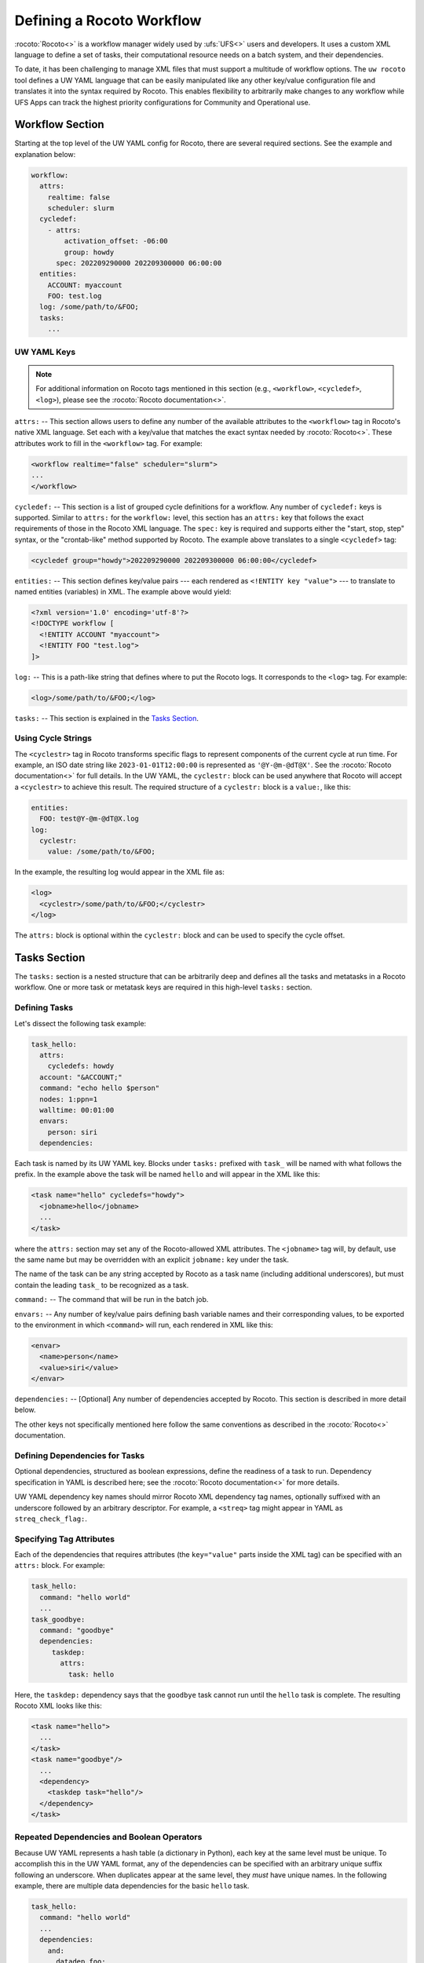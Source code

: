 .. _defining_a_workflow:

Defining a Rocoto Workflow
==========================

:rocoto:`Rocoto<>` is a workflow manager widely used by :ufs:`UFS<>` users and developers. It uses a custom XML language to define a set of tasks, their computational resource needs on a batch system, and their dependencies.

To date, it has been challenging to manage XML files that must support a multitude of workflow options. The ``uw rocoto`` tool defines a UW YAML language that can be easily manipulated like any other key/value configuration file and translates it into the syntax required by Rocoto. This enables flexibility to arbitrarily make changes to any workflow while UFS Apps can track the highest priority configurations for Community and Operational use.

Workflow Section
----------------

Starting at the top level of the UW YAML config for Rocoto, there are several required sections. See the example and explanation below:

.. code-block:: yaml

   workflow:
     attrs:
       realtime: false
       scheduler: slurm
     cycledef:
       - attrs:
           activation_offset: -06:00
           group: howdy
         spec: 202209290000 202209300000 06:00:00
     entities:
       ACCOUNT: myaccount
       FOO: test.log
     log: /some/path/to/&FOO;
     tasks:
       ...

UW YAML Keys
^^^^^^^^^^^^

.. note::

   For additional information on Rocoto tags mentioned in this section (e.g., ``<workflow>``, ``<cycledef>``, ``<log>``), please see the :rocoto:`Rocoto documentation<>`.

``attrs:`` -- This section allows users to define any number of the available attributes to the ``<workflow>`` tag in Rocoto's native XML language. Set each with a key/value that matches the exact syntax needed by :rocoto:`Rocoto<>`. These attributes work to fill in the ``<workflow>`` tag. For example:

.. code-block:: xml

   <workflow realtime="false" scheduler="slurm">
   ...
   </workflow>

``cycledef:`` -- This section is a list of grouped cycle definitions for a workflow. Any number of ``cycledef:`` keys is supported. Similar to ``attrs:`` for the ``workflow:`` level, this section has an ``attrs:`` key that follows the exact requirements of those in the Rocoto XML language. The ``spec:`` key is required and supports either the "start, stop, step" syntax, or the "crontab-like" method supported by Rocoto. The example above translates to a single ``<cycledef>`` tag:

.. code-block:: xml

   <cycledef group="howdy">202209290000 202209300000 06:00:00</cycledef>

``entities:`` -- This section defines key/value pairs --- each rendered as ``<!ENTITY key "value">`` --- to translate to named entities (variables) in XML. The example above would yield:

.. code-block:: xml

   <?xml version='1.0' encoding='utf-8'?>
   <!DOCTYPE workflow [
     <!ENTITY ACCOUNT "myaccount">
     <!ENTITY FOO "test.log">
   ]>

``log:`` -- This is a path-like string that defines where to put the Rocoto logs. It corresponds to the ``<log>`` tag. For example:

.. code-block:: xml

   <log>/some/path/to/&FOO;</log>

``tasks:`` -- This section is explained in the `Tasks Section`_.

Using Cycle Strings
^^^^^^^^^^^^^^^^^^^

The ``<cyclestr>`` tag in Rocoto transforms specific flags to represent components of the current cycle at run time. For example, an ISO date string like ``2023-01-01T12:00:00`` is represented as ``'@Y-@m-@dT@X'``. See the :rocoto:`Rocoto documentation<>` for full details. In the UW YAML, the ``cyclestr:`` block can be used anywhere that Rocoto will accept a ``<cyclestr>`` to achieve this result. The required structure of a ``cyclestr:`` block is a ``value:``, like this:

.. code-block:: yaml

   entities:
     FOO: test@Y-@m-@dT@X.log
   log:
     cyclestr:
       value: /some/path/to/&FOO;

In the example, the resulting log would appear in the XML file as:

.. code-block:: xml

   <log>
     <cyclestr>/some/path/to/&FOO;</cyclestr>
   </log>

The ``attrs:`` block is optional within the ``cyclestr:`` block and can be used to specify the cycle offset.

Tasks Section
-------------

The ``tasks:`` section is a nested structure that can be arbitrarily deep and defines all the tasks and metatasks in a Rocoto workflow. One or more task or metatask keys are required in this high-level ``tasks:`` section.

Defining Tasks
^^^^^^^^^^^^^^

Let's dissect the following task example:

.. code-block:: yaml

   task_hello:
     attrs:
       cycledefs: howdy
     account: "&ACCOUNT;"
     command: "echo hello $person"
     nodes: 1:ppn=1
     walltime: 00:01:00
     envars:
       person: siri
     dependencies:

Each task is named by its UW YAML key. Blocks under ``tasks:`` prefixed with ``task_`` will be named with what follows the prefix. In the example above the task will be named ``hello`` and will appear in the XML like this:

.. code-block:: xml

   <task name="hello" cycledefs="howdy">
     <jobname>hello</jobname>
     ...
   </task>

where the ``attrs:`` section may set any of the Rocoto-allowed XML attributes. The ``<jobname>`` tag will, by default, use the same name but may be overridden with an explicit ``jobname:`` key under the task.

The name of the task can be any string accepted by Rocoto as a task name (including additional underscores), but must contain the leading ``task_`` to be recognized as a task.

``command:`` -- The command that will be run in the batch job.

``envars:`` -- Any number of key/value pairs defining bash variable names and their corresponding values, to be exported to the environment in which ``<command>`` will run, each rendered in XML like this:

.. code-block:: xml

   <envar>
     <name>person</name>
     <value>siri</value>
   </envar>

``dependencies:`` -- [Optional] Any number of dependencies accepted by Rocoto. This section is described in more detail below.

The other keys not specifically mentioned here follow the same conventions as described in the :rocoto:`Rocoto<>` documentation.

Defining Dependencies for Tasks
^^^^^^^^^^^^^^^^^^^^^^^^^^^^^^^

Optional dependencies, structured as boolean expressions, define the readiness of a task to run. Dependency specification in YAML is described here; see the :rocoto:`Rocoto documentation<>` for more details.

UW YAML dependency key names should mirror Rocoto XML dependency tag names, optionally suffixed with an underscore followed by an arbitrary descriptor. For example, a ``<streq>`` tag might appear in YAML as ``streq_check_flag:``.

Specifying Tag Attributes
^^^^^^^^^^^^^^^^^^^^^^^^^

Each of the dependencies that requires attributes (the ``key="value"`` parts inside the XML tag) can be specified with an ``attrs:`` block. For example:

.. code-block:: yaml

   task_hello:
     command: "hello world"
     ...
   task_goodbye:
     command: "goodbye"
     dependencies:
        taskdep:
          attrs:
            task: hello

Here, the ``taskdep:`` dependency says that the ``goodbye`` task cannot run until the ``hello`` task is complete. The resulting Rocoto XML looks like this:

.. code-block:: xml

   <task name="hello">
     ...
   </task>
   <task name="goodbye"/>
     ...
     <dependency>
       <taskdep task="hello"/>
     </dependency>
   </task>

Repeated Dependencies and Boolean Operators
^^^^^^^^^^^^^^^^^^^^^^^^^^^^^^^^^^^^^^^^^^^

Because UW YAML represents a hash table (a dictionary in Python), each key at the same level must be unique. To accomplish this in the UW YAML format, any of the dependencies can be specified with an arbitrary unique suffix following an underscore. When duplicates appear at the same level, they *must* have unique names. In the following example, there are multiple data dependencies for the basic ``hello`` task.

.. code-block:: yaml

   task_hello:
     command: "hello world"
     ...
     dependencies:
       and:
         datadep_foo:
           value: "foo.txt"
         datadep_bar:
           value: "bar.txt"

This would result in Rocoto XML in this form:

.. code-block:: xml

   <task name="hello"/>
     ...
     <dependency>
       <and>
         <datadep>"foo.txt"</datadep>
         <datadep>"bar.txt"</datadep>
       </and>
     </dependency>
   </task>

The ``datadep_foo:`` and ``datadep_bar:`` UW YAML keys were named arbitrarily after the first ``_``, but could have been even more descriptive such as ``datadep_foo_file:`` or ``datadep_foo_text:``. The important part is that the YAML key prefix matches the Rocoto XML tag name.

This example also demonstrates the use of Rocoto's **boolean operator tags** in the structured UW YAML, e.g., ``<or>``, ``<not>``, etc. The structure follows the tree in the Rocoto XML language in that each of the subelements of the ``<and>`` tag translates to a subtree in UW YAML. Multiple boolean operator tags can be set at the same level, just as with any other tag type, by adding a descriptive suffix starting with an underscore. In the above example, the ``and:`` key could have equivalently been named ``and_data_files:`` to achieve an identical Rocoto XML result.

Defining Metatasks
------------------

A Rocoto ``metatask`` expands into one or more tasks (defined under the ``var:`` key) via substitution of values. Placeholders bracketed with pound signs are replaced with the values included under the ``var:`` key. Each variable must provide the same number of values. Here is UW YAML that localizes a greeting to a variety of languages:

.. Leaving this one as text because the #'s show up as comments, which is unhelpful

.. code-block:: text

   metatask_greetings:
     var:
       greeting: hello hola bonjour
       person: Jane John Jenn
     task_#greeting#:
       command: "echo #greeting# #world#"
       ...

This translates to Rocoto XML (whitespace added for readability):

.. code-block:: xml

   <metatask name=greetings/>

     <var name="greeting">hello hola bonjour</var>
     <var name="person">Jane John Jenn</var>

     <task name='#greeting#'>

       <command>echo #greeting# #person#<command>
       ...

     </task>
   </metatask>

This example of Rocoto XML will be expanded during the workflow's execution to generate three individual tasks: ``hello``, ``hola``, and ``bonjour``. 

UW YAML Definitions
-------------------

In this section, the example in UW YAML will be followed by its representation in Rocoto XML. Please see the :rocoto:`Rocoto documentation<>` for specifics on their use when defining a workflow.

The ``cyclestr:`` Key
^^^^^^^^^^^^^^^^^^^^^

.. code-block:: yaml

   cyclestr:
     value: "/some/path/to/workflow_@Y@m@d@H.log" # required
     attrs:
       offset: "1:00:00"

.. code-block:: xml

   <cyclestr offset="1:00:00">"/some/path/to/workflow_@Y@m@d@H.log"</cyclestr>

The ``workflow:`` Key
^^^^^^^^^^^^^^^^^^^^^

.. code-block:: yaml

   workflow:
     attrs:
       cyclethrottle: 2
       realtime: true # required
       scheduler: slurm # required
       taskthrottle: 20

.. code-block:: xml

   <workflow cyclethrottle="2" realtime="true" scheduler="slurm" taskthrottle="20">
     ...
   </workflow>

Defining Cycles
---------------

At least one ``cycledef:`` is required.

.. code-block:: yaml

   cycledef:
     - attrs:
         group: synop
         activation_offset: "-1:00:00"
       spec: 202301011200 202301021200 06:00:00 # Also accepts crontab-like string
     - attrs:
         group: hourly
       spec: 202301011200 202301021200 01:00:00 # Also accepts crontab-like string

.. code-block:: xml

   <cycledef group="synop" activation_offset="-1:00:00">202301011200 202301021200 06:00:00</cycledef>
   <cycledef group="hourly">202301011200 202301021200 01:00:00</cycledef>

Defining Entities
-----------------

Any number of entities may optionally be specified.

.. code-block:: yaml

   entities:
     FOO: 12
     BAR: baz

.. code-block:: xml

   <?xml version="1.0"?>
   <!DOCTYPE workflow
   [
       <!ENTITY FOO "12">
       <!ENTITY BAR "baz">
   ]>

Defining the Workflow Log
-------------------------

``log:`` is a required entry.

.. code-block:: yaml

   log: /some/path/to/workflow.log

.. code-block:: xml

   <log>/some/path/to/workflow.log</log>

A cycle string may be specified here instead.

.. code-block:: yaml

   log:
     cyclestr:
       value: /some/path/to/workflow_@Y@m@d.log

.. code-block:: xml

   <log><cyclestr>/some/path/to/workflow_@Y@m@d.log</cyclestr></log>

Defining the Set of Tasks
-------------------------

At least one task or metatask must be defined in the ``tasks:`` section.

.. code-block:: yaml

   tasks:
     task_*:
     metatask_*:

The ``task_*:`` Key
^^^^^^^^^^^^^^^^^^^

Multiple ``task_*:`` YAML entries may exist under the ``tasks:`` and/or ``metatask_*:`` keys. At least one must be specified per workflow.

.. code-block:: yaml

   task_foo:
     attrs:
       cycledefs: hourly
       maxtries: 2
       throttle: 10
       final: false
     command: echo hello world
     walltime: 00:10:00
     cores: 1

.. code-block:: xml

   <task name="foo" cycledefs="hourly" maxtries="2" throttle="10" final="False">
     ...
   </task>

The following keys take strings values. Please see the :rocoto:`Rocoto documentation<>` for specifics on how to set them.

.. code-block:: yaml

   account:
   exclusive:
   jobname:
   join:
   memory:
   native:
   nodes:
   partition:
   queue:
   rewind:
   shared:
   stderr:
   stdout:

The following UW YAML keys take integer, string, or ``cyclestr:`` values.

.. code-block:: yaml

   command:
   deadline:
   jobname:
   join:
   native:
   stderr:
   stdout:

The ``dependency:`` Key
^^^^^^^^^^^^^^^^^^^^^^^

The ``dependency:`` key supports various child options that define task readiness. They may be categorized as boolean operators, comparison operators, and dependencies. Please see the :rocoto:`Rocoto documentation<>` for specifics on how to use any of these dependencies.

Boolean Operator Keys
^^^^^^^^^^^^^^^^^^^^^

Boolean operator keys operate on **one or more additional dependency entries** from any category in their subtrees.

.. code-block:: yaml

   and:
   or:
   not:
   nand:
   nor:
   xor:
   some:

.. code-block:: yaml

   or:
     datadep:
       value: /some/path/to/foo.txt
     taskdep:
       attrs:
         task: foo

.. code-block:: xml

   <dependency>
     <or>
       <datadep>/some/path/to/foo.txt</datadep>
       <taskdep task="foo"/>
     </or>
   </dependency>

Comparison Dependencies
^^^^^^^^^^^^^^^^^^^^^^^^

The ``streq:`` and ``strneq:`` keys compare the values in their ``left:`` and ``right:`` children, and accept ``cyclestr:`` blocks as well as simple strings.

.. code-block:: yaml

   streq:
     left: &FOO;
     right: bar

.. code-block:: xml

   <dependency>
     <streq>
       <left>&FOO;</left>
       <right>bar</right>
     </streq>
   </dependency>

Dependency Keys
^^^^^^^^^^^^^^^

* The ``taskdep:`` key defines a dependency on another task's successful completion:

  .. code-block:: yaml

     taskdep:
       attrs:
         cycle_offset: "-06:00:00"
         state: succeeded
         task: hello # required

  .. code-block:: xml

     <dependency>
       <taskdep task="hello" state="succeeded" cycle_offset="-06:00:00"/>
     </dependency>

* The ``taskvalid`` key defines a dependency on another task being defined in the same cycle. In this example, the task defined with the ``taskvalid:`` dependency would be runnable only if a task ``bar`` were defined in the same cycle:

  .. code-block:: yaml

     validtask:
       attrs:
         task: bar

  .. code-block:: xml

     <dependency>
       <taskvalid task="bar"/>
     </dependency>

* The ``metataskdep:`` key defines a dependency on a metatask:

  .. code-block:: yaml

     metataskdep:
       attrs:
         cycle_offset: "-06:00:00"
         state: succeeded
         metatask: greetings # required
         threshold: 1

  .. code-block:: xml

     <dependency>
       <metataskdep metatask="greetings" state="succeeded" cycle_offset="-06:00:00" threshold="1"/>
     </dependency>

* The ``datadep:`` key defines a dependency on on-disk data:

  .. code-block:: yaml

     datadep:
       attrs:
         age: 120
         minsize: 1024b
       value: /path/to/a/file.txt # required

  .. code-block:: xml

     <dependency>
       <datadep age="120" minsize="1024b">/path/to/a/file.txt</datadep>
     </dependency>

  * The ``value:`` key accepts a ``cyclestr:`` block.

* The ``timedep:`` key defines a dependency on a real-world time:

  .. code-block:: text

     timedep:
       cyclestr:
         value: @Y@m@d@H@M@S

  .. code-block:: xml

     <dependency>
       <timedep><cyclestr>@Y@m@d@H@M@S</cyclestr></timedep>
     </dependency>

  * The ``timedep:`` key will almost certainly want a ``cyclestr:`` block.

* The ``sh:`` key defines a dependency on the successful execution of a shell command:

  .. code-block:: yaml

     sh:
       command: test $(find /some/dir -type f -name "*.grib2" | wc -l) -eq 24

  .. code-block:: xml

     <dependency>
       <sh>test $(find /some/dir -type f -name "*.grib2" | wc -l) -eq 24</sh>
     </dependency>

  * The ``command:`` key accepts a ``cyclestr:`` block.
  * The ``sh:`` key may be suffixed with an underscore and a name to provide a unique name for the dependency, e.g., ``sh_count_grib:`` would translate to XML tag ``<sh name="count_grib">``.
  * The optional attributes ``runopt`` and ``shell`` are accepted under an ``attrs:`` key. See the :rocoto:`Rocoto documentation<>` for details.

The ``metatask:`` Key
---------------------

One or more metatasks may be included under the ``tasks:`` key, or nested under other ``metatask_*:`` keys.

Here is an example of specifying a nested metatask.

.. Leaving this one as text because the #'s show up as comments, which is unhelpful.

.. code-block:: text

   metatask_member:
     attrs:
       mode: parallel
       throttle: 2
     var:
       member: 001 002 003
     metatask_graphics_#member#_field:
       var:
         field: temp u v
       task_graphics_mem#member#_#field#:
         command: "echo $member $field"
         envars:
           member: #member#
           field: #field#
         ...

This will run tasks named:

.. code-block:: text

   graphics_mem001_temp
   graphics_mem002_temp
   graphics_mem003_temp
   graphics_mem001_u
   graphics_mem002_u
   graphics_mem003_u
   graphics_mem001_v
   graphics_mem002_v
   graphics_mem003_v

The XML will look like this:

.. code-block:: xml

   <metatask mode="parallel" name="member" throttle="2">
     <var name="member">001 002 003</var>

     <metatask name="graphics_#member#_field">
       <var name="field">001 002 003</var>

       <task name="graphics_mem#member#_#field#">
         <command>"echo $member $field"</command>
         <envar>
           <name>member</name>
           <value>mem#member#</value>
         </envar>
         <envar>
           <name>field</name>
           <value>#field#</value>
         </envar>
         ...
       </task>

     </metatask>
   </metatask>

* The optional attributes ``mode`` and ``throttle`` are accepted under an ``attrs:`` key. See the :rocoto:`Rocoto documentation<>` for details.
